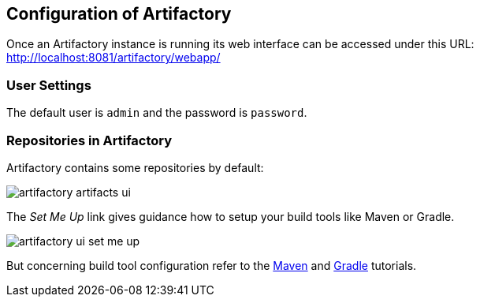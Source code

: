 == Configuration of Artifactory

Once an Artifactory instance is running its web interface can be accessed under this URL:
http://localhost:8081/artifactory/webapp/

=== User Settings

The default user is `admin` and the password is `password`.


=== Repositories in Artifactory

Artifactory contains some repositories by default:


image::artifactory-artifacts-ui.png[]


The _Set Me Up_ link gives guidance how to setup your build tools like Maven or Gradle.


image::artifactory-ui-set-me-up.png[]


But concerning build tool configuration refer to the http://www.vogella.com/tutorials/ApacheMaven/article.html[Maven] and http://www.vogella.com/tutorials/Gradle/article.html[Gradle] tutorials.



